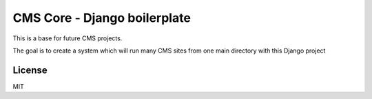CMS Core - Django boilerplate
=============================

This is a base for future CMS projects.

The goal is to create a system which will run many CMS sites from one
main directory with this Django project

License
-------
MIT
